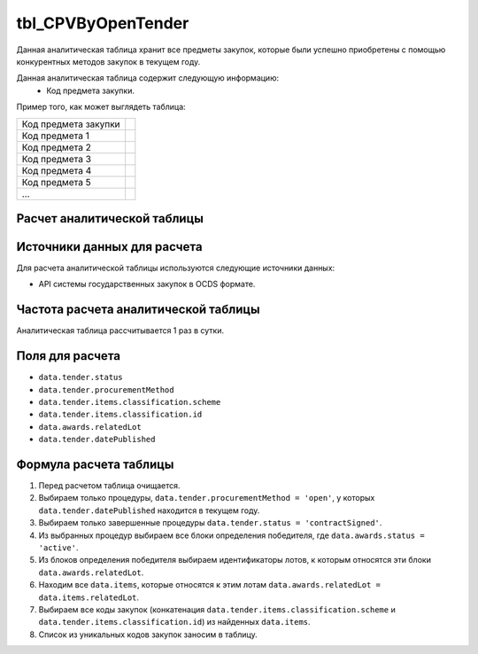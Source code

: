 .. _tbl_CPVByOpenTender:

tbl_CPVByOpenTender
===================

Данная аналитическая таблица хранит все предметы закупок, которые были успешно приобретены с помощью конкурентных методов закупок в текущем году.

Данная аналитическая таблица содержит следующую информацию:
 - Код предмета закупки.
 
Пример того, как может выглядеть таблица:

==================== ===
Код предмета закупки 
-------------------- ---
Код предмета 1
Код предмета 2
Код предмета 3
Код предмета 4
Код предмета 5
...
==================== ===

****************************
Расчет аналитической таблицы
****************************

****************************
Источники данных для расчета
****************************

Для расчета аналитической таблицы используются следующие источники данных:

- API системы государственных закупок в OCDS формате.

*************************************
Частота расчета аналитической таблицы
*************************************

Аналитическая таблица рассчитывается 1 раз в сутки.

****************
Поля для расчета
****************

- ``data.tender.status``
- ``data.tender.procurementMethod``
- ``data.tender.items.classification.scheme``
- ``data.tender.items.classification.id``
- ``data.awards.relatedLot``
- ``data.tender.datePublished``

***********************
Формула расчета таблицы
***********************

1. Перед расчетом таблица очищается.
2. Выбираем только процедуры, ``data.tender.procurementMethod = 'open'``, у которых ``data.tender.datePublished`` находится в текущем году.
3. Выбираем только завершенные процедуры ``data.tender.status = 'contractSigned'``.
4. Из выбранных процедур выбираем все блоки определения победителя, где ``data.awards.status = 'active'``.
5. Из блоков определения победителя выбираем идентификаторы лотов, к которым относятся эти блоки ``data.awards.relatedLot``.
6. Находим все ``data.items``, которые относятся к этим лотам ``data.awards.relatedLot = data.items.relatedLot``.
7. Выбираем все коды закупок (конкатенация ``data.tender.items.classification.scheme`` и ``data.tender.items.classification.id``) из найденных ``data.items``.
8. Список из уникальных кодов закупок заносим в таблицу.
